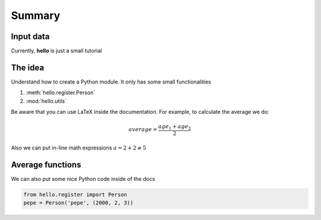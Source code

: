 Summary
=======

Input data
----------

Currently, **hello** is just a small tutorial

The idea
--------
Understand how to create a Python module. It only has some small functionalities


#. :meth:`hello.register.Person`
#. :mod:`hello.utils`

Be aware that you can use LaTeX inside the documentation. For example, to calculate the average we do:

.. math::
    average = \frac{age_1 + age_2}{2}

Also we can put in-line math expressions :math:`a = 2 + 2 \neq 5` 

Average functions
-----------------

We can also put some nice Python code inside of the docs


.. code-block:: python

    from hello.register import Person
    pepe = Person('pepe', (2000, 2, 3))
